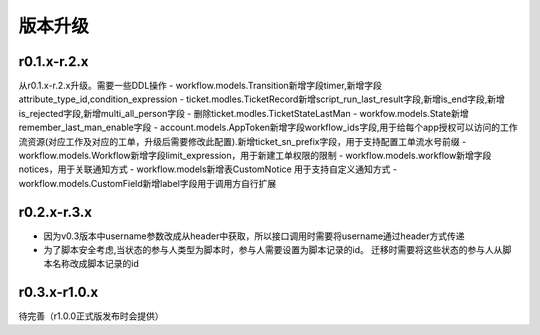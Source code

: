 ========
版本升级
========

------------
r0.1.x-r.2.x
------------
从r0.1.x-r.2.x升级。需要一些DDL操作
- workflow.models.Transition新增字段timer,新增字段attribute_type_id,condition_expression
- ticket.modles.TicketRecord新增script_run_last_result字段,新增is_end字段,新增is_rejected字段,新增multi_all_person字段
- 删除ticket.modles.TicketStateLastMan
- workfow.models.State新增remember_last_man_enable字段
- account.models.AppToken新增字段workflow_ids字段,用于给每个app授权可以访问的工作流资源(对应工作及对应的工单，升级后需要修改此配置).新增ticket_sn_prefix字段，用于支持配置工单流水号前缀
- workflow.models.Workflow新增字段limit_expression，用于新建工单权限的限制
- workflow.models.workflow新增字段notices，用于关联通知方式
- workflow.models新增表CustomNotice 用于支持自定义通知方式
- workflow.models.CustomField新增label字段用于调用方自行扩展

------------
r0.2.x-r.3.x
------------
- 因为v0.3版本中username参数改成从header中获取，所以接口调用时需要将username通过header方式传递
- 为了脚本安全考虑,当状态的参与人类型为脚本时，参与人需要设置为脚本记录的id。 迁移时需要将这些状态的参与人从脚本名称改成脚本记录的id


--------------
r0.3.x-r1.0.x
--------------
待完善（r1.0.0正式版发布时会提供）
